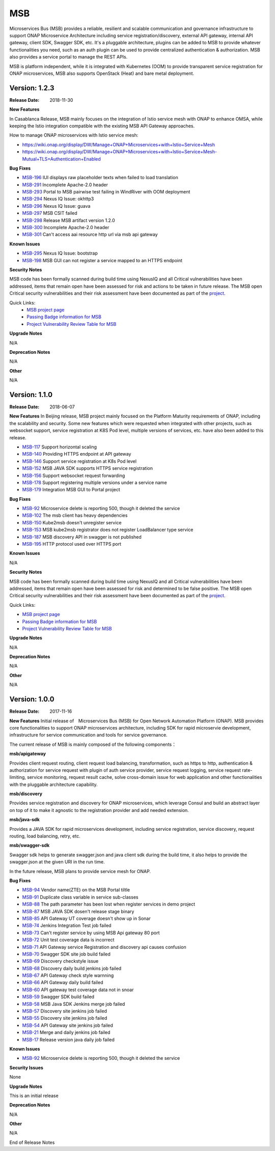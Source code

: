 .. This work is licensed under a Creative Commons Attribution 4.0 International License.
.. http://creativecommons.org/licenses/by/4.0


MSB
===

Microservices Bus (MSB) provides a reliable, resilient and scalable communication and governance infrastructure to support ONAP Microservice Architecture including service registration/discovery, external API gateway, internal API gateway, client SDK, Swagger SDK, etc. It's a pluggable architecture, plugins can be added to MSB to provide whatever functionalities you need, such as an auth plugin can be used to provide centralized authentication & authorization. MSB also provides a service portal to manage the REST APIs.

MSB is platform independent, while it is integrated with Kubernetes (OOM) to provide transparent service registration for ONAP microservices, MSB also supports OpenStack (Heat) and bare metal deployment.

Version: 1.2.3
--------------

:Release Date: 2018-11-30


**New Features**

In Casablanca Release, MSB mainly focuses on the integration of Istio service mesh with ONAP to enhance OMSA, while keeping the Istio integration compatible with the existing MSB API Gateway approaches. 

How to manage ONAP microservices with Istio service mesh:

- https://wiki.onap.org/display/DW/Manage+ONAP+Microservices+with+Istio+Service+Mesh
- https://wiki.onap.org/display/DW/Manage+ONAP+Microservices+with+Istio+Service+Mesh-Mutual+TLS+Authentication+Enabled

**Bug Fixes**

- `MSB-196 <https://jira.onap.org/browse/MSB-196>`_ IUI displays raw placeholder texts when failed to load translation
- `MSB-291 <https://jira.onap.org/browse/MSB-291>`_ Incomplete Apache-2.0 header 
- `MSB-293 <https://jira.onap.org/browse/MSB-293>`_ Portal to MSB pairwise test failing in WindRiver with OOM deployment
- `MSB-294 <https://jira.onap.org/browse/MSB-294>`_ Nexus IQ Issue: okhttp3
- `MSB-296 <https://jira.onap.org/browse/MSB-296>`_ Nexus IQ Issue: guava
- `MSB-297 <https://jira.onap.org/browse/MSB-297>`_ MSB CSIT failed
- `MSB-298 <https://jira.onap.org/browse/MSB-298>`_ Release MSB artifact version 1.2.0
- `MSB-300 <https://jira.onap.org/browse/MSB-300>`_ Incomplete Apache-2.0 header
- `MSB-301 <https://jira.onap.org/browse/MSB-301>`_ Can't access aai resource http url via msb api gateway

**Known Issues**

- `MSB-295 <https://jira.onap.org/browse/MSB-295>`_ Nexus IQ Issue: bootstrap
- `MSB-198 <https://jira.onap.org/browse/MSB-198>`_ MSB GUI can not register a service mapped to an HTTPS endpoint

**Security Notes**

MSB code has been formally scanned during build time using NexusIQ and all Critical vulnerabilities have been addressed, items that remain open have been assessed for risk and actions to be taken in future release. 
The MSB open Critical security vulnerabilities and their risk assessment have been documented as part of the `project <https://wiki.onap.org/pages/viewpage.action?pageId=45305668>`_.

Quick Links:
 	- `MSB project page <https://wiki.onap.org/display/DW/Microservices+Bus+Project>`_

 	- `Passing Badge information for MSB <https://bestpractices.coreinfrastructure.org/en/projects/1601>`_

 	- `Project Vulnerability Review Table for MSB <https://wiki.onap.org/pages/viewpage.action?pageId=45305668>`_

**Upgrade Notes**

N/A

**Deprecation Notes**

N/A

**Other**

N/A


Version: 1.1.0
--------------

:Release Date: 2018-06-07


**New Features**
In Beijing release, MSB project mainly focused on the Platform Maturity requirements of ONAP, including the scalability and security. Some new features which were requested when integrated with other projects, such as websocket support, service registration at K8S Pod level, multiple versions of services, etc. have also been added to this release.

- `MSB-117 <https://jira.onap.org/browse/MSB-146>`_ Support horizontal scaling
- `MSB-140 <https://jira.onap.org/browse/MSB-140>`_ Providing HTTPS endpoint at API gateway
- `MSB-146 <https://jira.onap.org/browse/MSB-146>`_ Support service registration at K8s Pod level
- `MSB-152 <https://jira.onap.org/browse/MSB-152>`_ MSB JAVA SDK supports HTTPS service registration
- `MSB-156 <https://jira.onap.org/browse/MSB-156>`_ Support websocket request forwarding
- `MSB-178 <https://jira.onap.org/browse/MSB-178>`_ Support registering multiple versions under a service name
- `MSB-179 <https://jira.onap.org/browse/MSB-179>`_ Integration MSB GUI to Portal project

**Bug Fixes**

- `MSB-92 <https://jira.onap.org/browse/MSB-92>`_ Microservice delete is reporting 500, though it deleted the service
- `MSB-102 <https://jira.onap.org/browse/MSB-102>`_ The msb client has heavy dependencies
- `MSB-150 <https://jira.onap.org/browse/MSB-150>`_ Kube2msb doesn't unregister service
- `MSB-153 <https://jira.onap.org/browse/MSB-153>`_ MSB kube2msb registrator does not register LoadBalancer type service
- `MSB-187 <https://jira.onap.org/browse/MSB-187>`_ MSB discovery API in swagger is not published
- `MSB-195 <https://jira.onap.org/browse/MSB-195>`_ HTTP protocol used over HTTPS port

**Known Issues**

N/A

**Security Notes**

MSB code has been formally scanned during build time using NexusIQ and all Critical vulnerabilities have been addressed, items that remain open have been assessed for risk and determined to be false positive. The MSB open Critical security vulnerabilities and their risk assessment have been documented as part of the `project <https://wiki.onap.org/pages/viewpage.action?pageId=25439016>`_.

Quick Links:

- `MSB project page <https://wiki.onap.org/display/DW/Microservices+Bus+Project>`_
- `Passing Badge information for MSB <https://bestpractices.coreinfrastructure.org/en/projects/1601>`_
- `Project Vulnerability Review Table for MSB <https://wiki.onap.org/pages/viewpage.action?pageId=25439016>`_

**Upgrade Notes**

N/A

**Deprecation Notes**

N/A

**Other**

N/A


Version: 1.0.0
--------------

:Release Date: 2017-11-16


**New Features**
Initial release of　Microservices Bus (MSB) for Open Network Automation Platform (ONAP). MSB provides core functionalities to support ONAP microservices architecture, including SDK for rapid microservie development, infrastructure for service communication and tools for service governance.

The current release of MSB is mainly composed of the following components：

**msb/apigateway**

Provides client request routing, client request load balancing, transformation, such as https to http, authentication & authorization for service request with plugin of auth service provider, service request logging, service request rate-limiting, service monitoring, request result cache, solve cross-domain issue for web application and other functionalities with the pluggable architecture capability.

**msb/discovery**

Provides service registration and discovery for ONAP microservices, which leverage Consul and build an abstract layer on top of it to make it agnostic to the registration provider and add needed extension.
 
**msb/java-sdk**

Provides a JAVA SDK for rapid microservices development, including service registration, service discovery, request routing, load balancing, retry, etc.

**msb/swagger-sdk**

Swagger sdk helps to generate swagger.json and java client sdk during the build time, it also helps to provide the swagger.json at the given URI in the run time.

In the future release, MSB plans to provide service mesh for ONAP.

**Bug Fixes**

- `MSB-94 <https://jira.onap.org/browse/MSB-94>`_ Vendor name(ZTE) on the MSB Portal tiltle
- `MSB-91 <https://jira.onap.org/browse/MSB-91>`_ Duplicate class variable in service sub-classes
- `MSB-88 <https://jira.onap.org/browse/MSB-88>`_ The path parameter has been lost when register services in demo project
- `MSB-87 <https://jira.onap.org/browse/MSB-87>`_ MSB JAVA SDK dosen't release stage binary
- `MSB-85 <https://jira.onap.org/browse/MSB-85>`_ API Gateway UT coverage doesn't show up in Sonar
- `MSB-74 <https://jira.onap.org/browse/MSB-74>`_ Jenkins Integration Test job failed
- `MSB-73 <https://jira.onap.org/browse/MSB-73>`_ Can't register service by using MSB Api gateway 80 port
- `MSB-72 <https://jira.onap.org/browse/MSB-72>`_ Unit test coverage data is incorrect
- `MSB-71 <https://jira.onap.org/browse/MSB-71>`_ API Gateway service Registration and discovery api causes confusion
- `MSB-70 <https://jira.onap.org/browse/MSB-70>`_ Swagger SDK site job build failed
- `MSB-69 <https://jira.onap.org/browse/MSB-69>`_ Discovery checkstyle issue
- `MSB-68 <https://jira.onap.org/browse/MSB-68>`_ Discovery daily build jenkins job failed 
- `MSB-67 <https://jira.onap.org/browse/MSB-67>`_ API Gateway check style warnning
- `MSB-66 <https://jira.onap.org/browse/MSB-66>`_ API Gateway daily build failed
- `MSB-60 <https://jira.onap.org/browse/MSB-60>`_ API gateway test coverage data not in snoar
- `MSB-59 <https://jira.onap.org/browse/MSB-59>`_ Swagger SDK build failed
- `MSB-58 <https://jira.onap.org/browse/MSB-58>`_ MSB Java SDK Jenkins merge job failed
- `MSB-57 <https://jira.onap.org/browse/MSB-57>`_ Discovery site jenkins job failed
- `MSB-55 <https://jira.onap.org/browse/MSB-55>`_ Discovery site jenkins job failed 
- `MSB-54 <https://jira.onap.org/browse/MSB-54>`_ API Gateway site jenkins job failed
- `MSB-21 <https://jira.onap.org/browse/MSB-21>`_ Merge and daily jenkins job failed 
- `MSB-17 <https://jira.onap.org/browse/MSB-17>`_ Release version java daily job failed

**Known Issues**

- `MSB-92 <https://jira.onap.org/browse/MSB-92>`_ Microservice delete is reporting 500, though it deleted the service

**Security Issues**

None

**Upgrade Notes**

This is an initial release

**Deprecation Notes**

N/A

**Other**

N/A

End of Release Notes
